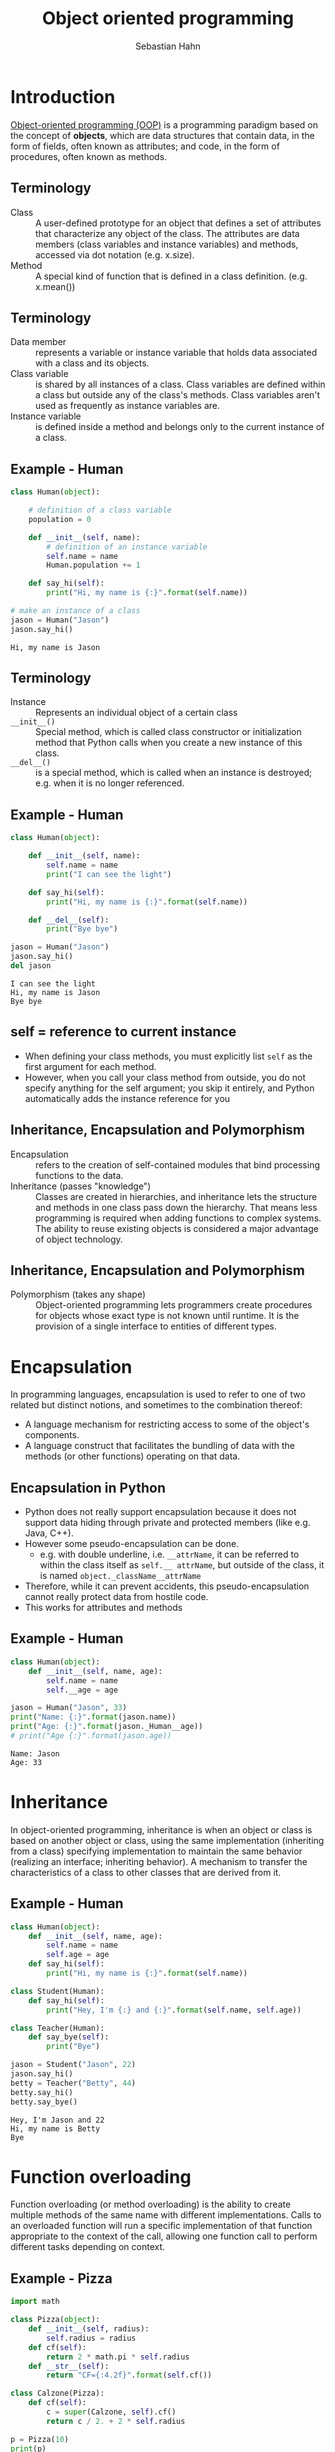 #+OPTIONS: reveal_center:t reveal_control:t reveal_height:-1
#+OPTIONS: reveal_history:nil reveal_keyboard:t reveal_mathjax:nil
#+OPTIONS: reveal_overview:t reveal_progress:t
#+OPTIONS: reveal_rolling_links:nil reveal_slide_number:t
#+OPTIONS: reveal_title_slide:t reveal_width:-1
#+options: toc:nil ^:nil num:nil
#+REVEAL_MARGIN: -1
#+REVEAL_MIN_SCALE: -1
#+REVEAL_MAX_SCALE: -1
#+REVEAL_ROOT: ../reveal.js
#+REVEAL_TRANS: default
#+REVEAL_SPEED: default
#+REVEAL_THEME: black
#+REVEAL_EXTRA_CSS: ../code_formatting.css
#+REVEAL_EXTRA_JS: 
#+REVEAL_HLEVEL: 1
#+REVEAL_TITLE_SLIDE_TEMPLATE: <h1>%t</h1> <h2>%a</h2> <h2>%e</h2> <h2>%d</h2>
#+REVEAL_TITLE_SLIDE_BACKGROUND:
#+REVEAL_TITLE_SLIDE_BACKGROUND_SIZE:
#+REVEAL_TITLE_SLIDE_BACKGROUND_REPEAT:
#+REVEAL_TITLE_SLIDE_BACKGROUND_TRANSITION:
#+REVEAL_MATHJAX_URL: http://cdn.mathjax.org/mathjax/latest/MathJax.js?config=TeX-AMS-MML_HTMLorMML
#+REVEAL_SLIDE_NUMBER: t
#+REVEAL_PREAMBLE:
#+REVEAL_HEAD_PREAMBLE:
#+REVEAL_POSTAMBLE:
#+REVEAL_MULTIPLEX_ID:
#+REVEAL_MULTIPLEX_SECRET:
#+REVEAL_MULTIPLEX_URL:
#+REVEAL_MULTIPLEX_SOCKETIO_URL:
#+REVEAL_PLUGINS:

#+AUTHOR: Sebastian Hahn
#+EMAIL: 
#+TITLE: Object oriented programming

* Introduction
[[http://en.wikipedia.org/wiki/Object-oriented_programming][Object-oriented programming (OOP)]] is a programming paradigm based on the concept
of *objects*, which are data structures that contain data, in the form of
fields, often known as attributes; and code, in the form of procedures, often
known as methods.
** Terminology
- Class :: A user-defined prototype for an object that defines a set of
           attributes that characterize any object of the class. The attributes
           are data members (class variables and instance variables) and
           methods, accessed via dot notation (e.g. x.size).
- Method :: A special kind of function that is defined in a class
            definition. (e.g. x.mean())
** Terminology
- Data member :: represents a variable or instance variable that holds data
                 associated with a class and its objects.
- Class variable :: is shared by all instances of a class. Class variables
    are defined within a class but outside any of the class's methods. Class
    variables aren't used as frequently as instance variables are. 
- Instance variable :: is defined inside a method and belongs only to the
     current instance of a class.
** Example - Human
#+begin_src python :results output :exports both :tangle lecture10.py 
class Human(object):
     
    # definition of a class variable
    population = 0 
     
    def __init__(self, name):
        # definition of an instance variable
        self.name = name
        Human.population += 1
    
    def say_hi(self):
        print("Hi, my name is {:}".format(self.name))

# make an instance of a class
jason = Human("Jason")
jason.say_hi()
#+end_src

#+RESULTS:
: Hi, my name is Jason

** Terminology
- Instance :: Represents an individual object of a certain class
- =__init__()= :: Special method, which is called class constructor or
                initialization method that Python calls when you create a new
                instance of this class.
- =__del__()= :: is a special method, which is called when an instance is destroyed;
             e.g. when it is no longer referenced.
** Example - Human
#+begin_src python :results output :exports both :tangle lecture10.py
class Human(object):
     
    def __init__(self, name):
        self.name = name
        print("I can see the light")
    
    def say_hi(self):
        print("Hi, my name is {:}".format(self.name))
    
    def __del__(self):
        print("Bye bye")

jason = Human("Jason")
jason.say_hi()
del jason
#+end_src

#+RESULTS:
: I can see the light
: Hi, my name is Jason
: Bye bye

** self = reference to current instance
- When defining your class methods, you must explicitly list =self= as the first
  argument for each method.
- However, when you call your class method from outside, you do not specify
  anything for the self argument; you skip it entirely, and Python automatically
  adds the instance reference for you
** Inheritance, Encapsulation and Polymorphism
- Encapsulation :: refers to the creation of self-contained modules that bind
  processing functions to the data.
- Inheritance (passes "knowledge") :: Classes are created in hierarchies, and
     inheritance lets the structure and methods in one class pass down the
     hierarchy. That means less programming is required when adding functions to
     complex systems. The ability to reuse existing objects is considered a
     major advantage of object technology.
** Inheritance, Encapsulation and Polymorphism
- Polymorphism (takes any shape) :: Object-oriented programming lets programmers
     create procedures for objects whose exact type is not known until
     runtime. It is the provision of a single interface to entities of different
     types.
* Encapsulation
In programming languages, encapsulation is used to refer to one of two related
but distinct notions, and sometimes to the combination thereof:
- A language mechanism for restricting access to some of the object's
  components.
- A language construct that facilitates the bundling of data with the methods
  (or other functions) operating on that data.
** Encapsulation in Python
- Python does not really support encapsulation because it does not support data
  hiding through private and protected members (like e.g. Java, C++).
- However some pseudo-encapsulation can be done. 
  - e.g. with double underline, i.e. =__attrName=, it can be referred to within
    the class itself as =self.__ attrName=, but outside of the class, it is
    named =object._className__attrName=
- Therefore, while it can prevent accidents, this pseudo-encapsulation cannot
  really protect data from hostile code.
- This works for attributes and methods
** Example - Human
#+begin_src python :results output :exports both :tangle lecture10.py
class Human(object):
    def __init__(self, name, age):
        self.name = name
        self.__age = age

jason = Human("Jason", 33)
print("Name: {:}".format(jason.name))
print("Age: {:}".format(jason._Human__age))
# print("Age {:}".format(jason.age))
#+end_src

#+RESULTS:
: Name: Jason
: Age: 33

* Inheritance
In object-oriented programming, inheritance is when an object or class is based
on another object or class, using the same implementation (inheriting from a
class) specifying implementation to maintain the same behavior (realizing an
interface; inheriting behavior). A mechanism to transfer the characteristics
of a class to other classes that are derived from it.
** Example - Human

#+begin_src python :results output :exports both :tangle lecture10.py
class Human(object):
    def __init__(self, name, age):
        self.name = name
        self.age = age
    def say_hi(self):
        print("Hi, my name is {:}".format(self.name))

class Student(Human):
    def say_hi(self):
        print("Hey, I'm {:} and {:}".format(self.name, self.age))

class Teacher(Human):
    def say_bye(self):
        print("Bye")

jason = Student("Jason", 22)
jason.say_hi()
betty = Teacher("Betty", 44)
betty.say_hi()
betty.say_bye()
#+end_src

#+RESULTS:
: Hey, I'm Jason and 22
: Hi, my name is Betty
: Bye

* Function overloading 
Function overloading (or method overloading) is the ability to create multiple
methods of the same name with different implementations. Calls to an overloaded
function will run a specific implementation of that function appropriate to the
context of the call, allowing one function call to perform different tasks
depending on context.  
** Example - Pizza

#+begin_src python :results output :exports both :tangle lecture10.py
import math

class Pizza(object):
    def __init__(self, radius):
        self.radius = radius
    def cf(self):
        return 2 * math.pi * self.radius
    def __str__(self):
        return "CF={:4.2f}".format(self.cf())

class Calzone(Pizza):
    def cf(self):
        c = super(Calzone, self).cf()
        return c / 2. + 2 * self.radius

p = Pizza(10)
print(p)
p2 = Calzone(10)
print(p2)
#+end_src

#+RESULTS:
: CF=62.83
: CF=51.42

** Special function to overload
- [[https://docs.python.org/2/reference/datamodel.html#basic-customization][String representation]]
  - =__str__()=, =__repr__()=, =__unicode__()=
- [[https://docs.python.org/2/reference/datamodel.html#customizing-attribute-access][Customize attribute access]] 
  - =__setattr__()=, =__getattr__()=, =__delattr__()=

* Operator overloading
In programming, operator overloading (less commonly known as operator ad hoc
polymorphism) is a specific case of polymorphism, where different operators have
different implementations depending on their arguments. Operator overloading is
generally defined by the language, the programmer, or both.
** Example - Vector
#+begin_src python :results output :exports both :tangle lecture10.py
import math

class Vector(object):

    def __init__(self, *args):
        self.coords = args

    def __str__(self):
        return str(self.coords)

    def __add__(self, other):
        coords = tuple(map(sum, zip(self.coords, other.coords)))
        return Vector(*coords)

    def __getitem__(self, index):
        return self.coords[index]

v1, v2 = Vector(2, 10), Vector(5, -2)
print v1 + v2
print v2[1], v2.coords[1]
#+end_src

#+RESULTS:
: (7, 8)
: -2 -2

** Operators to overload
  - =__pos__()=, =__neg__()=, =__inv__()=, =__abs__()=, =__len__()=
  - =__add__()=, =__sub__()=, =__and__()=, =__or__()=, =__xor__()=, ...
* Static methods
- Static methods are a special case of methods. 
- Sometimes, you'll write code that belongs to a class, but that doesn't use the
  object itself at all. 
- Static methods have no =self= argument and don't require you to instantiate
  the class before using them

** Example - Human

#+begin_src python :results output :exports both :tangle lecture10.py
class Human(object):
     
    population = 0 
      
    def __init__(self, name):
        self.name = name
        Human.population += 1
     
    @staticmethod
    def how_many():
        print("Population: {:}".format(Human.population))
     
    def __del__(self):
        Human.population -= 1

jason = Human("Jason")
betty = Human("Betty")
jason.how_many()
robin = Human("Robin")
Human.how_many()
#+end_src

#+RESULTS:
: Population: 2
: Population: 3

* Duck typing
- In computer programming with object-oriented programming languages, [[http://en.wikipedia.org/wiki/Duck_typing][duck
  typing]] is a layer of programming language and design rules on top of typing.
- The name of the concept refers to the duck test, attributed to James Whitcomb
  Riley, which may be phrased as follows:
#+begin_quote
When I see a bird that walks like a duck and swims like a duck and quacks like a
duck, I call that bird a duck.
#+end_quote
** Duck typing in Python
#+begin_src python :results output :exports both :tangle lecture10.py
class Duck(object):
    def quack(self):
        print "Quack, quack!"
    def fly(self):
        print "Flap, Flap!"
 
class Person(object):
    def quack(self):
        print "I'm Quackin'!"
    def fly(self):
        print "I'm Flyin'!"

def in_the_forest(mallard):
    mallard.quack()
    mallard.fly()
 
in_the_forest(Duck())
in_the_forest(Person())
#+end_src

#+RESULTS:
: Quack, quack!
: Flap, Flap!
: I'm Quackin'!
: I'm Flyin'!

* Built-in class attributes
- =__dict__= :: Dictionary containing the class's namespace
- =__doc__= :: Class documentation string (or None if not defined)
- =__name__= :: Class name
- =__module__= :: Module in which the class is defined (this is __main__ in
                  interactive mode)
- =__bases__= :: A possibly empty tuple containing the base classes, in the
                 order of their occurrence in the base class list

** Example - Employee
#+begin_src python :results output :exports both :tangle lecture10.py
class Employee(object):
    """
    Class docstring.
    """
    def __init__(self, name, salary):
        self.name = name
        self.salary = salary

print "Employee.__doc__:", Employee.__doc__
print "Employee.__name__:", Employee.__name__
print "Employee.__module__:", Employee.__module__
print "Employee.__bases__:", Employee.__bases__
print "Employee.__dict__:", Employee.__dict__
#+end_src

#+RESULTS:
: Employee.__doc__: 
:     Class docstring.
:     
: Employee.__name__: Employee
: Employee.__module__: __main__
: Employee.__bases__: (<type 'object'>,)
: Employee.__dict__: {'__module__': '__main__', 'empCount': 0, '__dict__': <attribute '__dict__' of 'Employee' objects>, '__weakref__': <attribute '__weakref__' of 'Employee' objects>, '__doc__': '\n    Class docstring.\n    ', '__init__': <function __init__ at 0x7f125c6bfcf8>}

* More stuff
- Functions like =issubclass(sub,sup)=, =isinstance(obj, Class)=, ...
- Subclass from several parents 
  - =class SubClassName (ParentClass1[, ParentClass2, ...])=
- Defining class methods or abtract methods
- Inheritance from build-in types (e.g. lists, dicts)
- Metaclasses, class factory, descriptors
* Exercise
Create a python module implementing 
- =class Shape(object)=
  - Instance variable: color
- =class Rectangle(Shape)=
  - Instance variable: width, height
  - Methods: calculate_area()
- =class Circle(Shape)=
  - Instance variable: radius
  - Methods: calculate_area()
** Solution                                                       :noexport:
#+begin_src python :results output :exports both :tangle lecture10.py :session *pylect10solution*
import numpy as np

class Shape(object):
    numberOfShapes = 0
     
    def __init__(self, color):
        self.color = color
        Shape.numberOfShapes += 1
    
    @staticmethod
    def howMany():
        return Shape.numberOfShapes
#+end_src

** Solution                                                       :noexport:
#+begin_src python :results output :exports both :tangle lecture10.py :session *pylect10solution*
class Rectangle(Shape):
    
    def __init__(self, color, width, height):
        super(Rectangle, self).__init__(color)
        self.width = width
        self.height = height
    
    def calculateArea(self):
        return self.width * self.height
    
    def calculateCircumference(self):
        return 2 * (self.width + self.height)
#+end_src
** Solution                                                       :noexport:
#+begin_src python :results output :exports both :tangle lecture10.py :session *pylect10solution*
class Circle(Shape):
    
    def __init__(self, color, radius):
        super(Circle, self).__init__(color)
        self.radius = radius
    
    def calculateArea(self):
        return np.pi * self.radius ** 2
    
    def calculateCircumference(self):
        return 2* np.pi * self.radius
#+end_src
** Solution                                                       :noexport:

#+begin_src python :results output :exports both :tangle lecture10.py :session *pylect10solution*
rect1 = Rectangle('red', 10, 10)
circ1 = Circle('blue', 2)

print rect1.calculateCircumference()
print circ1.calculateArea()
print circ1.howMany()
#+end_src
